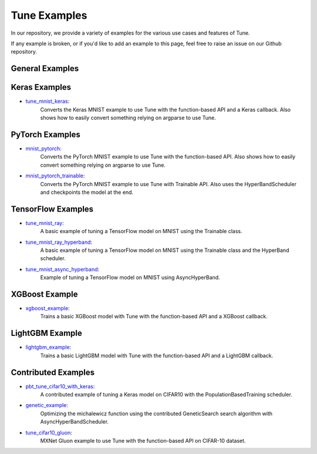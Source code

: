 Tune Examples
=============

.. Keep this in sync with ray/doc/tune-examples.rst

In our repository, we provide a variety of examples for the various use cases and features of Tune.

If any example is broken, or if you'd like to add an example to this page, feel free to raise an issue on our Github repository.


General Examples
----------------

.. list-table:: General Examples
   :widths: 10 30
   :header-rows: 1

   * - Example
     - Description
   * - `async_hyperband_example <https://github.com/ray-project/ray/blob/master/python/ray/tune/examples/async_hyperband_example.py>`__
     - Example of using a Trainable class with AsyncHyperBandScheduler.
   * - `hyperband_example <https://github.com/ray-project/ray/blob/master/python/ray/tune/examples/hyperband_example.py>`__
     - Example of using a Trainable class with HyperBandScheduler. Also uses the Experiment class API for specifying the experiment configuration.
   * - `hyperopt_example <https://github.com/ray-project/ray/blob/master/python/ray/tune/examples/hyperopt_example.py>`__
     - Optimizes a basic function using the function-based API and the HyperOptSearch (SearchAlgorithm wrapper for HyperOpt TPE). Also uses the AsyncHyperBandScheduler.
   * -`pbt_example <https://github.com/ray-project/ray/blob/master/python/ray/tune/examples/pbt_example.py>`__
     - Example of using a Trainable class with PopulationBasedTraining scheduler.
   * - `pbt_ppo_example <https://github.com/ray-project/ray/blob/master/python/ray/tune/examples/pbt_ppo_example.py>`__
     - Example of optimizing a distributed RLlib algorithm (PPO) with the PopulationBasedTraining scheduler.
   * - `logging_example <https://github.com/ray-project/ray/blob/master/python/ray/tune/examples/logging_example.py>`__
     - Example of custom loggers and custom trial directory naming.


Keras Examples
--------------

- `tune_mnist_keras <https://github.com/ray-project/ray/blob/master/python/ray/tune/examples/tune_mnist_keras.py>`__:
   Converts the Keras MNIST example to use Tune with the function-based API and a Keras callback. Also shows how to easily convert something relying on argparse to use Tune.


PyTorch Examples
----------------

- `mnist_pytorch <https://github.com/ray-project/ray/blob/master/python/ray/tune/examples/mnist_pytorch.py>`__:
   Converts the PyTorch MNIST example to use Tune with the function-based API. Also shows how to easily convert something relying on argparse to use Tune.
- `mnist_pytorch_trainable <https://github.com/ray-project/ray/blob/master/python/ray/tune/examples/mnist_pytorch_trainable.py>`__:
   Converts the PyTorch MNIST example to use Tune with Trainable API. Also uses the HyperBandScheduler and checkpoints the model at the end.


TensorFlow Examples
-------------------

- `tune_mnist_ray <https://github.com/ray-project/ray/blob/master/python/ray/tune/examples/tune_mnist_ray.py>`__:
   A basic example of tuning a TensorFlow model on MNIST using the Trainable class.
- `tune_mnist_ray_hyperband <https://github.com/ray-project/ray/blob/master/python/ray/tune/examples/tune_mnist_ray_hyperband.py>`__:
   A basic example of tuning a TensorFlow model on MNIST using the Trainable class and the HyperBand scheduler.
- `tune_mnist_async_hyperband <https://github.com/ray-project/ray/blob/master/python/ray/tune/examples/tune_mnist_async_hyperband.py>`__:
   Example of tuning a TensorFlow model on MNIST using AsyncHyperBand.

XGBoost Example
---------------

- `xgboost_example <https://github.com/ray-project/ray/blob/master/python/ray/tune/examples/xgboost_example.py>`__:
   Trains a basic XGBoost model with Tune with the function-based API and a XGBoost callback.

LightGBM Example
----------------

- `lightgbm_example <https://github.com/ray-project/ray/blob/master/python/ray/tune/examples/lightgbm_example.py>`__:
   Trains a basic LightGBM model with Tune with the function-based API and a LightGBM callback.


Contributed Examples
--------------------

- `pbt_tune_cifar10_with_keras <https://github.com/ray-project/ray/blob/master/python/ray/tune/examples/pbt_tune_cifar10_with_keras.py>`__:
   A contributed example of tuning a Keras model on CIFAR10 with the PopulationBasedTraining scheduler.
- `genetic_example <https://github.com/ray-project/ray/blob/master/python/ray/tune/examples/genetic_example.py>`__:
   Optimizing the michalewicz function using the contributed GeneticSearch search algorithm with AsyncHyperBandScheduler.
- `tune_cifar10_gluon <https://github.com/ray-project/ray/blob/master/python/ray/tune/examples/tune_cifar10_gluon.py>`__:
   MXNet Gluon example to use Tune with the function-based API on CIFAR-10 dataset.
